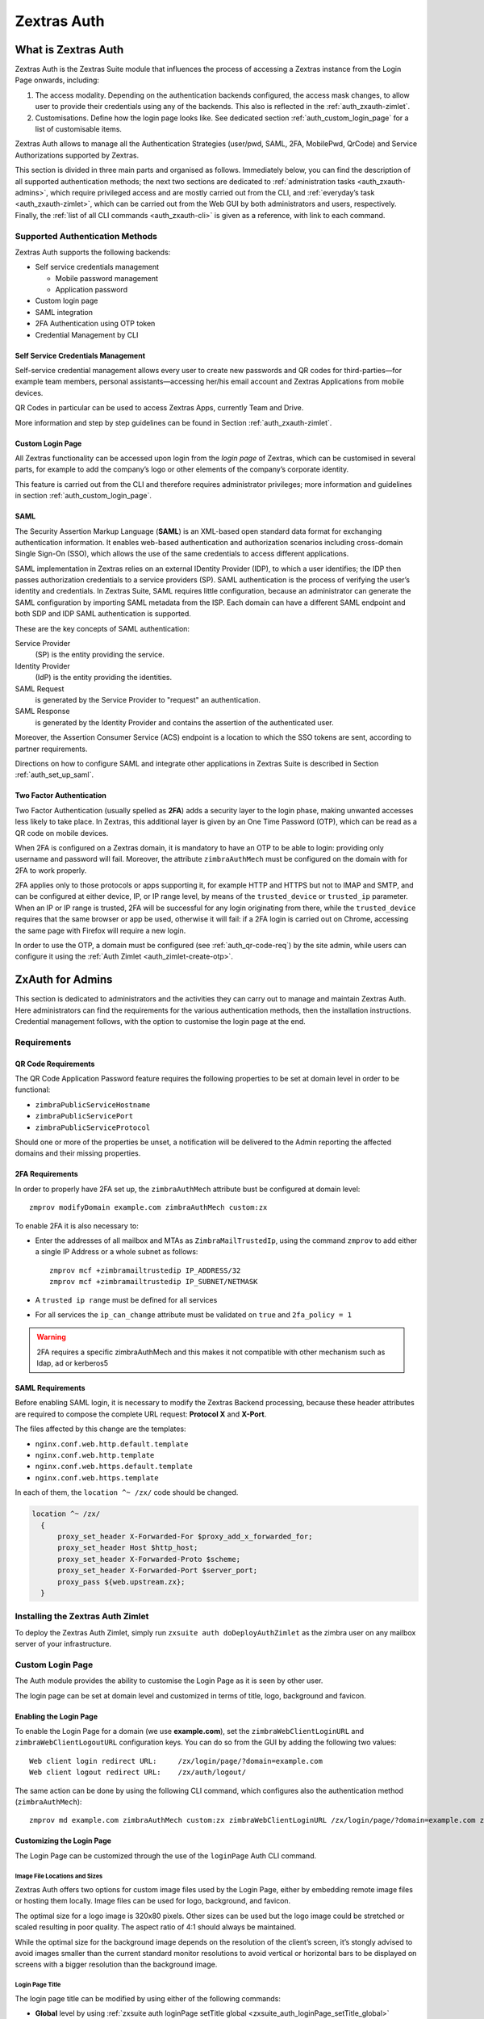 ============
Zextras Auth
============

.. _what_is_zextras_auth:

What is Zextras Auth
====================

Zextras Auth is the Zextras Suite module that influences the process of
accessing a Zextras instance from the Login Page onwards, including:

1. The access modality. Depending on the authentication backends
   configured, the access mask changes, to allow user to provide their
   credentials using any of the backends. This also is reflected in the
   :ref:`auth_zxauth-zimlet`.

2. Customisations. Define how the login page looks like. See dedicated
   section :ref:`auth_custom_login_page` for a list of customisable
   items.

Zextras Auth allows to manage all the Authentication Strategies
(user/pwd, SAML, 2FA, MobilePwd, QrCode) and Service Authorizations
supported by Zextras.

This section is divided in three main parts and organised as follows.
Immediately below, you can find the description of all supported
authentication methods; the next two sections are dedicated to
:ref:`administration tasks <auth_zxauth-admins>`, which require
privileged access and are mostly carried out from the CLI, and
:ref:`everyday’s task <auth_zxauth-zimlet>`, which can be carried out
from the Web GUI by both administrators and users,
respectively. Finally, the :ref:`list of all CLI commands
<auth_zxauth-cli>` is given as a reference, with link to each command.

.. _auth_supported_authentication_methods:

Supported Authentication Methods
--------------------------------

Zextras Auth supports the following backends:

-  Self service credentials management

   -  Mobile password management

   -  Application password

-  Custom login page

-  SAML integration

-  2FA Authentication using OTP token

-  Credential Management by CLI

.. _auth_self_service_credentials_management:

Self Service Credentials Management
~~~~~~~~~~~~~~~~~~~~~~~~~~~~~~~~~~~

Self-service credential management allows every user to create new
passwords and QR codes for third-parties—​for example team members,
personal assistants—​accessing her/his email account and Zextras
Applications from mobile devices.

QR Codes in particular can be used to access Zextras Apps, currently
Team and Drive.

More information and step by step guidelines can be found in Section
:ref:`auth_zxauth-zimlet`.

.. _auth_custom_login_page:

Custom Login Page
~~~~~~~~~~~~~~~~~

All Zextras functionality can be accessed upon login from the *login
page* of Zextras, which can be customised in several parts, for example
to add the company’s logo or other elements of the company’s corporate
identity.

This feature is carried out from the CLI and therefore requires
administrator privileges; more information and guidelines in section
:ref:`auth_custom_login_page`.

SAML
~~~~

The Security Assertion Markup Language (**SAML**) is an XML-based open
standard data format for exchanging authentication information. It
enables web-based authentication and authorization scenarios including
cross-domain Single Sign-On (SSO), which allows the use of the same
credentials to access different applications.

SAML implementation in Zextras relies on an external IDentity Provider
(IDP), to which a user identifies; the IDP then passes authorization
credentials to a service providers (SP). SAML authentication is the
process of verifying the user’s identity and credentials. In Zextras
Suite, SAML requires little configuration, because an administrator can
generate the SAML configuration by importing SAML metadata from the ISP.
Each domain can have a different SAML endpoint and both SDP and IDP SAML
authentication is supported.

These are the key concepts of SAML authentication:

Service Provider
   (SP) is the entity providing the service.

Identity Provider
   (IdP) is the entity providing the identities.

SAML Request
   is generated by the Service Provider to "request" an authentication.

SAML Response
   is generated by the Identity Provider and contains the assertion of
   the authenticated user.

Moreover, the Assertion Consumer Service (ACS) endpoint is a location to
which the SSO tokens are sent, according to partner requirements.

Directions on how to configure SAML and integrate other applications
in Zextras Suite is described in Section :ref:`auth_set_up_saml`.

.. _auth_two-fa:

Two Factor Authentication
~~~~~~~~~~~~~~~~~~~~~~~~~

Two Factor Authentication (usually spelled as **2FA**) adds a security
layer to the login phase, making unwanted accesses less likely to take
place. In Zextras, this additional layer is given by an One Time
Password (OTP), which can be read as a QR code on mobile devices.

When 2FA is configured on a Zextras domain, it is mandatory to have an
OTP to be able to login: providing only username and password will fail.
Moreover, the attribute ``zimbraAuthMech`` must be configured on the
domain with for 2FA to work properly.

2FA applies only to those protocols or apps supporting it, for example
HTTP and HTTPS but not to IMAP and SMTP, and can be configured at either
device, IP, or IP range level, by means of the ``trusted_device`` or
``trusted_ip`` parameter. When an IP or IP range is trusted, 2FA will be
successful for any login originating from there, while the
``trusted_device`` requires that the same browser or app be used,
otherwise it will fail: if a 2FA login is carried out on Chrome,
accessing the same page with Firefox will require a new login.

In order to use the OTP, a domain must be configured (see
:ref:`auth_qr-code-req`) by the site admin, while users can configure
it using the :ref:`Auth Zimlet <auth_zimlet-create-otp>`.

.. seealso:: Community Article

   https://community.zextras.com/improve-the-security-using-zextras-2fa/

   This article showcases a few deployment scenarios of 2FA in Zextras
   and describes how Administrators can take advantage of such
   architecture.

.. _auth_zxauth-admins:

ZxAuth for Admins
=================

This section is dedicated to administrators and the activities they can
carry out to manage and maintain Zextras Auth. Here administrators can
find the requirements for the various authentication methods, then the
installation instructions. Credential management follows, with the
option to customise the login page at the end.

.. _auth_requirements:

Requirements
------------

.. _auth_qr-code-req:

QR Code Requirements
~~~~~~~~~~~~~~~~~~~~

The QR Code Application Password feature requires the following
properties to be set at domain level in order to be functional:

-  ``zimbraPublicServiceHostname``

-  ``zimbraPublicServicePort``

-  ``zimbraPublicServiceProtocol``

Should one or more of the properties be unset, a notification will be
delivered to the Admin reporting the affected domains and their missing
properties.

.. _auth_2fa_requirements:

2FA Requirements
~~~~~~~~~~~~~~~~

In order to properly have 2FA set up, the ``zimbraAuthMech`` attribute
bust be configured at domain level::

  zmprov modifyDomain example.com zimbraAuthMech custom:zx

To enable 2FA it is also necessary to:

- Enter the addresses of all mailbox and MTAs as
  ``ZimbraMailTrustedIp``, using the command ``zmprov`` to add either
  a single IP Address or a whole subnet as follows::

    zmprov mcf +zimbramailtrustedip IP_ADDRESS/32
    zmprov mcf +zimbramailtrustedip IP_SUBNET/NETMASK

-  A ``trusted ip range`` must be defined for all services

-  For all services the ``ip_can_change`` attribute must be validated on
   ``true`` and ``2fa_policy = 1``

.. warning:: 2FA requires a specific zimbraAuthMech and this makes it
   not compatible with other mechanism such as ldap, ad or kerberos5

.. _auth_saml_requirements:

SAML Requirements
~~~~~~~~~~~~~~~~~

Before enabling SAML login, it is necessary to modify the Zextras
Backend processing, because these header attributes are required to
compose the complete URL request: **Protocol X** and **X-Port**.

The files affected by this change are the templates:

-  ``nginx.conf.web.http.default.template``

-  ``nginx.conf.web.http.template``

-  ``nginx.conf.web.https.default.template``

-  ``nginx.conf.web.https.template``

In each of them, the ``location ^~ /zx/`` code should be changed.

.. code:: nginx

   location ^~ /zx/
     {
         proxy_set_header X-Forwarded-For $proxy_add_x_forwarded_for;
         proxy_set_header Host $http_host;
         proxy_set_header X-Forwarded-Proto $scheme;
         proxy_set_header X-Forwarded-Port $server_port;
         proxy_pass ${web.upstream.zx};
     }

.. _auth_installing_the_zextras_auth_zimlet:

Installing the Zextras Auth Zimlet
----------------------------------

To deploy the Zextras Auth Zimlet, simply run ``zxsuite auth
doDeployAuthZimlet`` as the zimbra user on any mailbox server of your
infrastructure.

.. _auth_zxauth-login-page:

Custom Login Page
-----------------

The Auth module provides the ability to customise the Login Page as it
is seen by other user.

The login page can be set at domain level and customized in terms of
title, logo, background and favicon.

.. _auth_enabling_the_login_page:

Enabling the Login Page
~~~~~~~~~~~~~~~~~~~~~~~

To enable the Login Page for a domain (we use **example.com**), set the
``zimbraWebClientLoginURL`` and ``zimbraWebClientLogoutURL``
configuration keys. You can do so from the GUI by adding the following
two values:

::

   Web client login redirect URL:     /zx/login/page/?domain=example.com
   Web client logout redirect URL:    /zx/auth/logout/

The same action can be done by using the following CLI command, which
configures also the authentication method (``zimbraAuthMech``):

::

   zmprov md example.com zimbraAuthMech custom:zx zimbraWebClientLoginURL /zx/login/page/?domain=example.com zimbraWebClientLogoutURL /zx/auth/logout/

.. _auth_customizing_the_login_page:

Customizing the Login Page
~~~~~~~~~~~~~~~~~~~~~~~~~~

The Login Page can be customized through the use of the ``loginPage``
Auth CLI command.

.. _auth_image_file_locations_and_sizes:

Image File Locations and Sizes
^^^^^^^^^^^^^^^^^^^^^^^^^^^^^^

Zextras Auth offers two options for custom image files used by the Login
Page, either by embedding remote image files or hosting them locally.
Image files can be used for logo, background, and favicon.

.. grid::
   :gutter: 3

   .. grid-item-card::
      :class-header: sd-font-weight-bold

      Remote File
      ^^^^

      The image is available on a public online resource (like, e.g.,
      a corporate server or a hosting service) and can be directly
      accessed. When adopting this approach, use the full URL to the
      resource in the CLI command, for example:
      ``https://www.example.com/resources/logo.png``

      .. hint:: This is the preferred alternative.

   .. grid-item-card::
      :class-header: sd-font-weight-bold

      Local File
      ^^^^

      The image is hosted locally and must be stored in a directory
      under ``/opt/zimbra/jetty/webapps/zimbra/public/``. When
      configuring it, the relative path to the file from the
      ``/opt/zimbra/jetty/webapps/zimbra/`` base path must be used. If
      the file is saved as
      ``/opt/zimbra/jetty/webapps/zimbra/public/logo.png``, then use
      ``/public/logo.png``

The optimal size for a logo image is 320x80 pixels. Other sizes can be
used but the logo image could be stretched or scaled resulting in poor
quality. The aspect ratio of 4:1 should always be maintained.

While the optimal size for the background image depends on the
resolution of the client’s screen, it’s stongly advised to avoid images
smaller than the current standard monitor resolutions to avoid vertical
or horizontal bars to be displayed on screens with a bigger resolution
than the background image.

.. _auth_login_page_title:

Login Page Title
^^^^^^^^^^^^^^^^

The login page title can be modified by using either of the following
commands:

- **Global** level by using :ref:`zxsuite auth loginPage setTitle global
  <zxsuite_auth_loginPage_setTitle_global>` ::

     zxsuite auth loginPage setTitle global 'My Custom Login Page'

- **Domain** level by using :ref:`zxsuite auth loginPage setTitle
  domain <zxsuite_auth_loginpage_setTitle_domain>` ::

    zxsuite auth loginPage setTitle domain example.com 'My Custom Login Page'

.. _auth_viewing_the_current_configuration:

Viewing the current configuration
~~~~~~~~~~~~~~~~~~~~~~~~~~~~~~~~~

The current Login Page settings for a domain can be viewed by using the
:ref:`zxsuite auth loginPage getConfig
domain <zxsuite_auth_loginpage_getConfig_domain>` command::

   $ zxsuite auth loginPage getConfig domain example.com

           zimbraPublicServiceHostname                         mail.example.com
           loginPageBackgroundImage                            /public/background.jpg
           zimbraPublicServicePort                             443
           zimbraPublicServiceProtocol                         https
           zimbraDomainName                                    example.com
           publicUrl                                           https://mail.example.com
           loginPageLogo                                       /public/logo.png

.. _auth_set_up_saml:

Setting up SAML Configuration
-----------------------------

To integrate a SAML application into Zextras, you need to configure the
SAML IDP (IDentity Provider) using the Zextras SAML SP data. In our
sample scenario, we want to add SAML authentication to our domain
**example.com**, accessible at **SP_URL**.

The SAML configuration is carried out at an IDP provider, then imported
in Zextras Suite using a dedicated command.

The most important configuration options are the following. You should
configure them on the SAML IDP side.

``sp.entityid``
   **https://SP_URL/zx/auth/samlMetadata?domain=example.com**

``sp.assertion_consumer_service.url``
   **https://SP_URL/zx/auth/saml**

``sp.nameidformat``
   **urn:oasis:names:tc:SAML:1.1:nameid-format:emailAddress**

In order to validate against Zextras, make sure that the *Name of the
attribute that is used as* ``NameID`` is set to **mailPrimaryAddress**.

You can now integrate a SAML application in Zextras in two ways, either
automatic or manual. The following sections describe each method in
detail.

.. _auth_import_saml_configuration_automatically:

Import SAML Configuration Automatically
~~~~~~~~~~~~~~~~~~~~~~~~~~~~~~~~~~~~~~~

The SAML IDP provides a URL from which to download the configuration;
assuming that this URL is
https://my-saml-provider.org/simplesaml/saml/idp/metadata.php, you can
import the configuration using the command:

.. code:: bash

   zxsuite auth saml import example.com URL  https://my-saml-provider.org/simplesaml/saml/idp/metadata.php

.. note:: The URL supplied by the SAML IDP for an unsecured connection
   may be slight different from the previous one, like in our example.

.. code:: bash

   zxsuite auth saml import example.com url https://localidp.local.loc/app/xxxxxxxxxxxxxxx/sso/saml/metadata allow_unsecure true

You are now DONE! You can see the :bdg-primary-line:`LOGIN SAML` button on the login page.

.. figure:: /img/saml-login.png
   :scale: 50%

   Login page with enabled SAML.

By clicking it, you will be redirect to the SAML IDP login page.

.. _auth_import_saml_configuration_manually:

Import SAML Configuration Manually
~~~~~~~~~~~~~~~~~~~~~~~~~~~~~~~~~~

If you need to manually edit the SAML configuration, you need to
follow this 4-step procedure. In a nutshell, you need to export the
default SAML settings, modify them, then save and import them back.

.. grid::
   :gutter: 3

   .. grid-item-card::
      :columns: 6

      Step 1. Export the default SAML settings
      ^^^^^

      In order to export the default SAML setting, use

      .. code:: bash

         zxsuite auth saml get example.com export_to /tmp/saml.json

   .. grid-item-card::
      :columns: 6

      Step 2. Modify :file:`/tmp/saml.json`
      ^^^^^

      Open the resulting file :file:`/tmp/saml.json` in any editor and modify
      the requested attributes:


      - ``entityid``

      - ``assertion_consumer_service.url``

      - ``nameidformat``

   .. grid-item-card::
      :columns: 6

      Step 3. Check modified  :file:`/tmp/saml.json`
      ^^^^^

      The :file:`/tmp/saml.json`` file should look similar to this
      one:

      .. dropdown::

         .. code:: json

            {
              "sp.entityid":"https://SP_URL/zx/auth/samlMetadata?domain=example.com",
              "sp.assertion_consumer_service.url":"https://SP_URL/zx/auth/saml",
              "sp.nameidformat":"urn:oasis:names:tc:SAML:1.1:nameid-format:emailAddress",
              "sp.assertion_consumer_service.binding":"urn:oasis:names:tc:SAML:2.0:bindings:HTTP-POST",
              "sp.single_logout_service.url":"https://SP_URL/?loginOp=logout",
              "sp.single_logout_service.binding":"urn:oasis:names:tc:SAML:2.0:bindings:HTTP-Redirect",
              "sp.x509cert":"aabbcc",

              "idp.entityid":"https://IDP-URL/simplesamlphp/saml2/idp/metadata.php",
              "idp.x509cert":"xxyyzz",
              "idp.single_sign_on_service.url":"https://IDP-URL/simplesamlphp/saml2/idp/SSOService.php",
              "idp.single_sign_on_service.binding":"urn:oasis:names:tc:SAML:2.0:bindings:HTTP-Redirect",
              "idp.single_logout_service.binding":"urn:oasis:names:tc:SAML:2.0:bindings:HTTP-Redirect",

              "organization.name":"ACME, INC.",
              "organization.displayname":"Example",
              "organization.url":"https://www.example.com/",

              "security.requested_authncontextcomparison":"exact",
              "security.requested_authncontext":"urn:oasis:names:tc:SAML:2.0:ac:classes:urn:oasis:names:tc:SAML:2.0:ac:classes:Password",
              "security.signature_algorithm":"http://www.w3.org/2000/09/xmldsig#rsa sha1",
              "security.logoutresponse_signed":"false",
              "security.want_nameid_encrypted":"false",
              "security.want_assertions_encrypted":"false",
              "security.want_assertions_signed":"false","debug":"true",
              "security.want_messages_signed":"false",
              "security.authnrequest_signed":"false",
              "security.want_xml_validation":"true",
              "security.logoutrequest_signed":"false"
            }


      Values appearing in the above code excerpt are taken from the
      example in the previous section. Certificates must be valid,
      they are omitted for clarity.

   .. grid-item-card::
      :columns: 6

      Step 4. Save the changes
      ^^^^^^

      The final step is to save the changes made to the file and import
      it into Zextras Suite using the command:

      .. code:: bash

         zxsuite auth saml import example.com /tmp/saml.json

      .. hint:: It is also possible to view or edit single attributes
         by using the ``zxsuite auth saml get`` and ``zxsuite auth saml
         set`` command options.

.. _temp_auth_link:

Temporary Auth Link
-------------------

A typical user-management task that an administrator needs to carry
out is to allow the first access to the company's infrastructure to a
new colleague or employee.

When 2FA is enabled on the mailstore, a new user can not login
immediately, therefore the solution is to provide a temporary link
(*auth link*) that allows the user to access and configure 2FA.

Administrators can generate a auth link easily from the
Administration GUI:

#. In the user's **General Information** section, in box called
   *Temporary link*, click the :bdg:`Create a temporary link` button

#. A URL link will be shown in an overlay window and can be copied by
   clicking on the accompanying button

#. The link can then be sent to the new user

#. The user must access the mailbox within 12 hours before the link
   expires

.. _auth_zxauth-zimlet:

ZxAuth for users (Auth Zimlet)
==============================

Zextras Auth features a dedicated zimlet to manage all user-side
credential and features, such as the EAS Mobile Password, Mobile App QR
Codes, and OTP for :ref:`auth_two-fa`.

.. _auth_zextras_auth_zimlet_overview:

Zextras Auth Zimlet overview
----------------------------

The Zextras Auth Zimlet can be accessed from the "Zimlets" section of
the Zimbra Web Client. Users do not need any CLI access to use the
Zextras Auth.

The creation of a new credential allows to give access to the account,
possibly including the Zextras Mobile Apps, to other persons without
having to share the personal credentials.

.. image:: /img/zextras_auth_overview.png

From the zimlet, the user can:

-  **Add new credentials** by clicking on either `Authentication Type`
   (for text codes and QR codes) or `One Time Password`

-  **Check the status** and other information for every *Authentication
   Type* created. Each entry of the list displays the label of the
   password, its status, the service it is valid for, and its creation
   date.

-  **Check the status** and other information for every *One Time
   Password*. Here, each entry shows a description, its status, the
   failed attempts, and its creation date.

-  **Manage** the 2FA access. Each user can decide whether to enforce
   access using 2FA, unless its use has been enabled or disabled at COS,
   domain, or global level. In this case, only a greyed-out checkbox is
   shown.

-  **Delete** any credential created, by simply selecting it and
   clicking on the :bdg-danger-line:`DELETE` button

.. important:: Users can in no case modify their assigned credentials,
   change the password of credentials they generate, or modify any
   property of the credential. Limited editing of a credential is
   strictly limited to the administrators.

In the remainder of this section, we give an overview of the various
possibilities.

.. _auth_change_pass:

Change Pass
-----------

.. _auth_zimlet-create-mobile:

Create New Credentials: Text Code
---------------------------------

To create a new Mobile Password (for **EAS** service), open the
Zextras Auth Zimlet and click `Authentication Type`, then
:bdg-primary-line:`NEW AUTHENTICATION`.

- Here, enter an easy to remember identifier for the password in the
  *Authentication description* field and select **Text code** as the
  *Authentication mode*

   .. image:: /img/zextras_auth_mobilepass1.png

- Click :bdg-primary:`NEXT`. The new Mobile Password will be
  displayed.

   .. image:: /img/zextras_auth_mobilepass2.png

- Click the small blue icon :octicon:`copy;1em;sd-text-primary` on
  the right-hand side of the password to copy it to the clipboard

  .. warning:: Mobile Passwords are randomly generated and cannot be
     displayed again after the creation is complete.

- Click :bdg-primary:`DONE` to close the Zextras Auth window. An entry
  for the new Mobile Password is now visible in the *Active Passwords*
  list of the Zextras Auth Zimlet.

  .. image:: /img/zextras_auth_mobilepass3.png

.. _auth_create_new_credentials_qr_code:

Create New Credentials: QR Code
-------------------------------

Zextras Auth can speed up and manage Zextras Application logins, such
as those for the :ref:`Team Mobile App <team_mobile_app>` and
:ref:`Drive Mobile App <drive_mobile_app>`.

This is achieved through the creation of a QR Code, which the user can
then scan from the App’s login page to log in. The procedure is very
similar to the one described in the previous section.

.. warning:: QR Codes are a one-time credential only, meaning that
   once generated it will grant access to the app until the relevant
   credential itself is deleted from the account. Once generated, the
   QR Code can only be viewed once.

In order to create a new QR Code for Mobile Application, open the
Zextras Auth Zimlet and click `Authentication type`, then
:bdg-primary-line:`NEW AUTHENTICATION`.

- Here, enter an easy to remember identifier for the password in the
  *Authentication description* field and select **QR code** as the
  *Authentication mode*

   .. image:: /img/zextras_auth_qrcode1.png

- Click Next. The QR code for Mobile Application will be displayed.

   .. image:: /img/zextras_auth_qrcode2.png

Use the Zextras mobile app to frame the code and grant access to the
app.

.. warning:: QR Codes are randomly generated and cannot be displayed
   again after the creation is complete.

- Click on :bdg-primary:`DONE` to close the Zextras Auth window. An
  entry for the new Mobile Application is now visible in the *Active
  Passwords* list of the Zextras Auth Zimlet.

   .. image::  /img/zextras_auth_qrcode3.png

.. _auth_zimlet-create-otp:

Create New Credentials: OTP
---------------------------

In order to create a new QR Code for One Time Password access, open the
Zextras Auth Zimlet and click on One Time Password, then on NEW OTP.

.. image:: /img/zextras_auth_otp1.png

- No additional step is required, you will be presented with the QR
  code and a list of PIN codes to be used for authentication.

   .. image:: /img/zextras_auth_otp2.png

- Click on the small blue icon :fa:`print;sd-text-primary` on the
  right-hand side of the PIN list to print the codes on paper or to a
  file.

   .. warning:: QR codes and their associated PINs are randomly
      generated and cannot be displayed again after the creation is
      complete.

- Click on :bdg-primary:`DONE` to close the Zextras Auth window. An
  entry for the new OTP entry will be shown in the list.

.. note:: The *Description* is automatically created using the email
   address to which it is associated.

.. image:: /img/zextras_auth_otp3.png

.. _auth_delete_credentials:

Delete Credentials
------------------

In order to delete a credential, simply select it from the list of
Active passwords or OTPs, and click on the :bdg-danger-line:`DELETE`
button:

.. image:: /img/zextras_auth_delete_credential.png

Click on :bdg-danger:`YES` to confirm the removal of the credential.

.. _auth_zxauth-cli:

Zextras Auth CLI
================

This section contains the index of all the available ``zextras auth``
commands. Full reference can be found in `the dedicated
section <./cli.xml#_zxauth_cli_commands>`_.

`credential add <./cli.xml#auth_credential_add>`_ \| `credential
delete <./cli.xml#auth_credential_delete>`_ \| `credential
list <./cli.xml#auth_credential_list>`_ \| `credential
update <./cli.xml#auth_credential_update>`_ \|
`doDeployAuthZimlet <./cli.xml#auth_doDeployAuthZimlet>`_ \|
`doRestartService <./cli.xml#auth_doRestartService>`_ \|
`doStartService <./cli.xml#auth_doStartService>`_ \|
`doStopService <./cli.xml#auth_doStopService>`_ \| `enforce2FA get
account <./cli.xml#auth_enforce2FA_get_account>`_ \| `enforce2FA get
cos <./cli.xml#auth_enforce2FA_get_cos>`_ \| `enforce2FA set
account <./cli.xml#auth_enforce2FA_set_account>`_ \| `enforce2FA set
cos <./cli.xml#auth_enforce2FA_set_cos>`_ \|
`getServices <./cli.xml#auth_getServices>`_ \| `loginPage
getBackgroundImage
domain <./cli.xml#auth_loginPage_getBackgroundImage_domain>`_ \|
`loginPage getBackgroundImage
global <./cli.xml#auth_loginPage_getBackgroundImage_global>`_ \|
`loginPage getColorPalette
domain <./cli.xml#auth_loginPage_getColorPalette_domain>`_ \|
`loginPage getColorPalette
global <./cli.xml#auth_loginPage_getColorPalette_global>`_ \|
`loginPage getConfig
domain <./cli.xml#auth_loginPage_getConfig_domain>`_ \| `loginPage
getConfig global <./cli.xml#auth_loginPage_getConfig_global>`_ \|
`loginPage getFavicon
domain <./cli.xml#auth_loginPage_getFavicon_domain>`_ \| `loginPage
getFavicon global <./cli.xml#auth_loginPage_getFavicon_global>`_ \|
`loginPage getLogo domain <./cli.xml#auth_loginPage_getLogo_domain>`_
\| `loginPage getLogo
global <./cli.xml#auth_loginPage_getLogo_global>`_ \| `loginPage
getSkinLogoAppBanner
domain <./cli.xml#auth_loginPage_getSkinLogoAppBanner_domain>`_ \|
`loginPage getSkinLogoAppBanner
global <./cli.xml#auth_loginPage_getSkinLogoAppBanner_global>`_ \|
`loginPage getSkinLogoURL
domain <./cli.xml#auth_loginPage_getSkinLogoURL_domain>`_ \| `loginPage
getSkinLogoURL
global <./cli.xml#auth_loginPage_getSkinLogoURL_global>`_ \| `loginPage
getTitle domain <./cli.xml#auth_loginPage_getTitle_domain>`_ \|
`loginPage getTitle global <./cli.xml#auth_loginPage_getTitle_global>`_
\| `loginPage setBackgroundImage
domain <./cli.xml#auth_loginPage_setBackgroundImage_domain>`_ \|
`loginPage setBackgroundImage
global <./cli.xml#auth_loginPage_setBackgroundImage_global>`_ \|
`loginPage setColorPalette
domain <./cli.xml#auth_loginPage_setColorPalette_domain>`_ \|
`loginPage setColorPalette
global <./cli.xml#auth_loginPage_setColorPalette_global>`_ \|
`loginPage setFavicon
domain <./cli.xml#auth_loginPage_setFavicon_domain>`_ \| `loginPage
setFavicon global <./cli.xml#auth_loginPage_setFavicon_global>`_ \|
`loginPage setLogo domain <./cli.xml#auth_loginPage_setLogo_domain>`_
\| `loginPage setLogo
global <./cli.xml#auth_loginPage_setLogo_global>`_ \| `loginPage
setSkinLogoAppBanner
domain <./cli.xml#auth_loginPage_setSkinLogoAppBanner_domain>`_ \|
`loginPage setSkinLogoAppBanner
global <./cli.xml#auth_loginPage_setSkinLogoAppBanner_global>`_ \|
`loginPage setSkinLogoURL
domain <./cli.xml#auth_loginPage_setSkinLogoURL_domain>`_ \| `loginPage
setSkinLogoURL
global <./cli.xml#auth_loginPage_setSkinLogoURL_global>`_ \| `loginPage
setTitle domain <./cli.xml#auth_loginPage_setTitle_domain>`_ \|
`loginPage setTitle global <./cli.xml#auth_loginPage_setTitle_global>`_
\| `policy list domain <./cli.xml#auth_policy_list_domain>`_ \| `policy
list global <./cli.xml#auth_policy_list_global>`_ \| `policy set Cli
domain <./cli.xml#auth_policy_set_Cli_domain>`_ \| `policy set Cli
global <./cli.xml#auth_policy_set_Cli_global>`_ \| `policy set Dav
domain <./cli.xml#auth_policy_set_Dav_domain>`_ \| `policy set Dav
global <./cli.xml#auth_policy_set_Dav_global>`_ \| `policy set EAS
domain <./cli.xml#auth_policy_set_EAS_domain>`_ \| `policy set EAS
global <./cli.xml#auth_policy_set_EAS_global>`_ \| `policy set Imap
domain <./cli.xml#auth_policy_set_Imap_domain>`_ \| `policy set Imap
global <./cli.xml#auth_policy_set_Imap_global>`_ \| `policy set
MobileApp domain <./cli.xml#auth_policy_set_MobileApp_domain>`_ \|
`policy set MobileApp
global <./cli.xml#auth_policy_set_MobileApp_global>`_ \| `policy set
Pop3 domain <./cli.xml#auth_policy_set_Pop3_domain>`_ \| `policy set
Pop3 global <./cli.xml#auth_policy_set_Pop3_global>`_ \| `policy set
Smtp domain <./cli.xml#auth_policy_set_Smtp_domain>`_ \| `policy set
Smtp global <./cli.xml#auth_policy_set_Smtp_global>`_ \| `policy set
WebAdminUI domain <./cli.xml#auth_policy_set_WebAdminUI_domain>`_ \|
`policy set WebAdminUI
global <./cli.xml#auth_policy_set_WebAdminUI_global>`_ \| `policy set
WebUI domain <./cli.xml#auth_policy_set_WebUI_domain>`_ \| `policy set
WebUI global <./cli.xml#auth_policy_set_WebUI_global>`_ \| `policy set
ZmWebUI domain <./cli.xml#auth_policy_set_ZmWebUI_domain>`_ \| `policy
set ZmWebUI global <./cli.xml#auth_policy_set_ZmWebUI_global>`_ \|
`policy trustedDevice getExpiration
domain <./cli.xml#auth_policy_trustedDevice_getExpiration_domain>`_ \|
`policy trustedDevice getExpiration
global <./cli.xml#auth_policy_trustedDevice_getExpiration_global>`_ \|
`policy trustedDevice setExpiration
domain <./cli.xml#auth_policy_trustedDevice_setExpiration_domain>`_ \|
`policy trustedDevice setExpiration
global <./cli.xml#auth_policy_trustedDevice_setExpiration_global>`_ \|
`saml delete <./cli.xml#auth_saml_delete>`_ \| `saml
get <./cli.xml#auth_saml_get>`_ \| `saml
import <./cli.xml#auth_saml_import>`_ \| `saml
update <./cli.xml#auth_saml_update>`_ \| `saml
validate <./cli.xml#auth_saml_validate>`_ \| `token
invalidate <./cli.xml#auth_token_invalidate>`_ \| `token
list <./cli.xml#auth_token_list>`_ \| `totp
delete <./cli.xml#auth_totp_delete>`_ \| `totp
generate <./cli.xml#auth_totp_generate>`_ \| `totp
list <./cli.xml#auth_totp_list>`_ \| `trustedDevice
delete <./cli.xml#auth_trustedDevice_delete>`_ \| `trustedDevice
list <./cli.xml#auth_trustedDevice_list>`_
